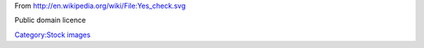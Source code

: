 From http://en.wikipedia.org/wiki/File:Yes_check.svg

Public domain licence

`Category:Stock images <Category:Stock_images>`__
